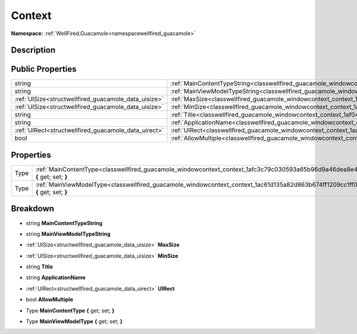 .. _classwellfired_guacamole_windowcontext_context:

Context
========

**Namespace:** :ref:`WellFired.Guacamole<namespacewellfired_guacamole>`

Description
------------



Public Properties
------------------

+-------------------------------------------------------+---------------------------------------------------------------------------------------------------------------------+
|string                                                 |:ref:`MainContentTypeString<classwellfired_guacamole_windowcontext_context_1aaaedec030c0efac3b2d29e94e8e3c79d>`      |
+-------------------------------------------------------+---------------------------------------------------------------------------------------------------------------------+
|string                                                 |:ref:`MainViewModelTypeString<classwellfired_guacamole_windowcontext_context_1a1b65a6cd8efcdd99d82453f623f5d3f2>`    |
+-------------------------------------------------------+---------------------------------------------------------------------------------------------------------------------+
|:ref:`UISize<structwellfired_guacamole_data_uisize>`   |:ref:`MaxSize<classwellfired_guacamole_windowcontext_context_1ae588b4e81926f46c226b4f5484c3f1ab>`                    |
+-------------------------------------------------------+---------------------------------------------------------------------------------------------------------------------+
|:ref:`UISize<structwellfired_guacamole_data_uisize>`   |:ref:`MinSize<classwellfired_guacamole_windowcontext_context_1adbea35898c9393ea46fc989909d6ca68>`                    |
+-------------------------------------------------------+---------------------------------------------------------------------------------------------------------------------+
|string                                                 |:ref:`Title<classwellfired_guacamole_windowcontext_context_1af043eed0ec1b2b66ed2213383693cc96>`                      |
+-------------------------------------------------------+---------------------------------------------------------------------------------------------------------------------+
|string                                                 |:ref:`ApplicationName<classwellfired_guacamole_windowcontext_context_1a6b670579a8da90c277a488203374fefe>`            |
+-------------------------------------------------------+---------------------------------------------------------------------------------------------------------------------+
|:ref:`UIRect<structwellfired_guacamole_data_uirect>`   |:ref:`UIRect<classwellfired_guacamole_windowcontext_context_1aa6ea7aea506d56b52abb9e284c6240b7>`                     |
+-------------------------------------------------------+---------------------------------------------------------------------------------------------------------------------+
|bool                                                   |:ref:`AllowMultiple<classwellfired_guacamole_windowcontext_context_1aad921ba90e807834d023868dcb63ab4b>`              |
+-------------------------------------------------------+---------------------------------------------------------------------------------------------------------------------+

Properties
-----------

+-------------+------------------------------------------------------------------------------------------------------------------------------------+
|Type         |:ref:`MainContentType<classwellfired_guacamole_windowcontext_context_1afc3c79c030593a65b96d9a46dea8e424>` **{** get; set; **}**     |
+-------------+------------------------------------------------------------------------------------------------------------------------------------+
|Type         |:ref:`MainViewModelType<classwellfired_guacamole_windowcontext_context_1ac61d135a82d863b674ff1209cc1ff0e3>` **{** get; set; **}**   |
+-------------+------------------------------------------------------------------------------------------------------------------------------------+

Breakdown
----------

.. _classwellfired_guacamole_windowcontext_context_1aaaedec030c0efac3b2d29e94e8e3c79d:

- string **MainContentTypeString** 

.. _classwellfired_guacamole_windowcontext_context_1a1b65a6cd8efcdd99d82453f623f5d3f2:

- string **MainViewModelTypeString** 

.. _classwellfired_guacamole_windowcontext_context_1ae588b4e81926f46c226b4f5484c3f1ab:

- :ref:`UISize<structwellfired_guacamole_data_uisize>` **MaxSize** 

.. _classwellfired_guacamole_windowcontext_context_1adbea35898c9393ea46fc989909d6ca68:

- :ref:`UISize<structwellfired_guacamole_data_uisize>` **MinSize** 

.. _classwellfired_guacamole_windowcontext_context_1af043eed0ec1b2b66ed2213383693cc96:

- string **Title** 

.. _classwellfired_guacamole_windowcontext_context_1a6b670579a8da90c277a488203374fefe:

- string **ApplicationName** 

.. _classwellfired_guacamole_windowcontext_context_1aa6ea7aea506d56b52abb9e284c6240b7:

- :ref:`UIRect<structwellfired_guacamole_data_uirect>` **UIRect** 

.. _classwellfired_guacamole_windowcontext_context_1aad921ba90e807834d023868dcb63ab4b:

- bool **AllowMultiple** 

.. _classwellfired_guacamole_windowcontext_context_1afc3c79c030593a65b96d9a46dea8e424:

- Type **MainContentType** **{** get; set; **}**

.. _classwellfired_guacamole_windowcontext_context_1ac61d135a82d863b674ff1209cc1ff0e3:

- Type **MainViewModelType** **{** get; set; **}**

